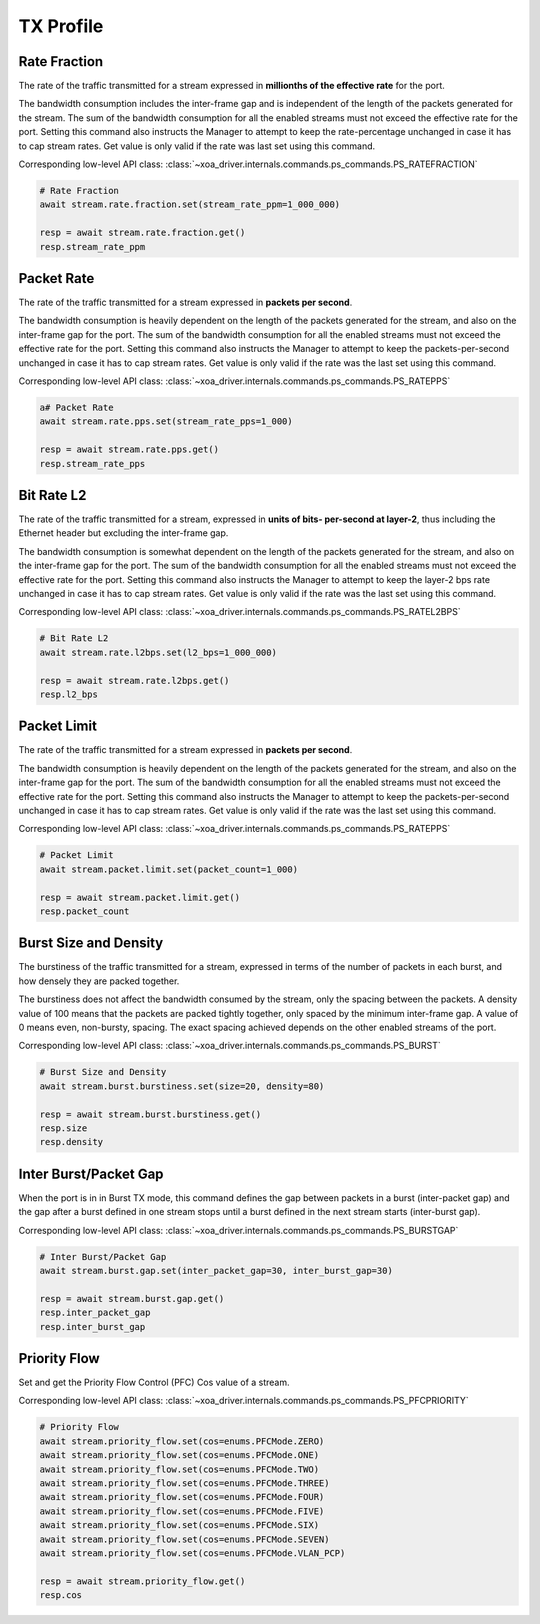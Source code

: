 TX Profile
=========================

Rate Fraction
---------------
The rate of the traffic transmitted for a stream expressed in **millionths of the
effective rate** for the port. 

The bandwidth consumption includes the inter-frame
gap and is independent of the length of the packets generated for the stream.
The sum of the bandwidth consumption for all the enabled streams must not exceed
the effective rate for the port. Setting this command also instructs the
Manager to attempt to keep the rate-percentage unchanged in case it has to cap
stream rates. Get value is only valid if the rate was last set using this
command.

Corresponding low-level API class: :class:`~xoa_driver.internals.commands.ps_commands.PS_RATEFRACTION`

.. code-block:: python

    # Rate Fraction
    await stream.rate.fraction.set(stream_rate_ppm=1_000_000)

    resp = await stream.rate.fraction.get()
    resp.stream_rate_ppm


Packet Rate
-------------------------
The rate of the traffic transmitted for a stream expressed in **packets per
second**. 

The bandwidth consumption is heavily dependent on the length of the
packets generated for the stream, and also on the inter-frame gap for the port.
The sum of the bandwidth consumption for all the enabled streams must not exceed
the effective rate for the port. Setting this command also instructs the
Manager to attempt to keep the packets-per-second unchanged in case it has to
cap stream rates. Get value is only valid if the rate was the last set using
this command.

Corresponding low-level API class: :class:`~xoa_driver.internals.commands.ps_commands.PS_RATEPPS`

.. code-block:: python

    a# Packet Rate
    await stream.rate.pps.set(stream_rate_pps=1_000)
    
    resp = await stream.rate.pps.get()
    resp.stream_rate_pps


Bit Rate L2
--------------------------
The rate of the traffic transmitted for a stream, expressed in **units of bits-
per-second at layer-2**, thus including the Ethernet header but excluding the
inter-frame gap.

The bandwidth consumption is somewhat dependent on the length
of the packets generated for the stream, and also on the inter-frame gap for the
port. The sum of the bandwidth consumption for all the enabled streams must not
exceed the effective rate for the port. Setting this command also instructs
the Manager to attempt to keep the layer-2 bps rate unchanged in case it has to
cap stream rates. Get value is only valid if the rate was the last set using
this command.

Corresponding low-level API class: :class:`~xoa_driver.internals.commands.ps_commands.PS_RATEL2BPS`

.. code-block:: python

    # Bit Rate L2
    await stream.rate.l2bps.set(l2_bps=1_000_000)
    
    resp = await stream.rate.l2bps.get()
    resp.l2_bps


Packet Limit
--------------------------
The rate of the traffic transmitted for a stream expressed in **packets per
second**.

The bandwidth consumption is heavily dependent on the length of the
packets generated for the stream, and also on the inter-frame gap for the port.
The sum of the bandwidth consumption for all the enabled streams must not exceed
the effective rate for the port. Setting this command also instructs the
Manager to attempt to keep the packets-per-second unchanged in case it has to
cap stream rates. Get value is only valid if the rate was the last set using
this command.

Corresponding low-level API class: :class:`~xoa_driver.internals.commands.ps_commands.PS_RATEPPS`

.. code-block:: python

    # Packet Limit
    await stream.packet.limit.set(packet_count=1_000)
    
    resp = await stream.packet.limit.get()
    resp.packet_count


Burst Size and Density
--------------------------
The burstiness of the traffic transmitted for a stream, expressed in terms of
the number of packets in each burst, and how densely they are packed together.

The burstiness does not affect the bandwidth consumed by the stream, only the
spacing between the packets. A density value of 100 means that the packets are
packed tightly together, only spaced by the minimum inter-frame gap. A value of
0 means even, non-bursty, spacing. The exact spacing achieved depends on the
other enabled streams of the port.

Corresponding low-level API class: :class:`~xoa_driver.internals.commands.ps_commands.PS_BURST`

.. code-block:: python

    # Burst Size and Density
    await stream.burst.burstiness.set(size=20, density=80)

    resp = await stream.burst.burstiness.get()
    resp.size
    resp.density


Inter Burst/Packet Gap
--------------------------
When the port is in in Burst TX mode, this command defines the gap between packets in a burst
(inter-packet gap) and the gap after a burst defined in one stream stops until a
burst defined in the next stream starts (inter-burst gap).

Corresponding low-level API class: :class:`~xoa_driver.internals.commands.ps_commands.PS_BURSTGAP`

.. code-block:: python

    # Inter Burst/Packet Gap
    await stream.burst.gap.set(inter_packet_gap=30, inter_burst_gap=30)
    
    resp = await stream.burst.gap.get()
    resp.inter_packet_gap
    resp.inter_burst_gap


Priority Flow
--------------------------
Set and get the Priority Flow Control (PFC) Cos value of a stream.

Corresponding low-level API class: :class:`~xoa_driver.internals.commands.ps_commands.PS_PFCPRIORITY`

.. code-block:: python

    # Priority Flow
    await stream.priority_flow.set(cos=enums.PFCMode.ZERO)
    await stream.priority_flow.set(cos=enums.PFCMode.ONE)
    await stream.priority_flow.set(cos=enums.PFCMode.TWO)
    await stream.priority_flow.set(cos=enums.PFCMode.THREE)
    await stream.priority_flow.set(cos=enums.PFCMode.FOUR)
    await stream.priority_flow.set(cos=enums.PFCMode.FIVE)
    await stream.priority_flow.set(cos=enums.PFCMode.SIX)
    await stream.priority_flow.set(cos=enums.PFCMode.SEVEN)
    await stream.priority_flow.set(cos=enums.PFCMode.VLAN_PCP)

    resp = await stream.priority_flow.get()
    resp.cos
